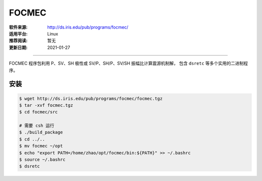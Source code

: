 FOCMEC
============

:软件来源: http://ds.iris.edu/pub/programs/focmec/
:适用平台: Linux
:推荐阅读: 暂无
:更新日期: 2021-01-27

------------------------

FOCMEC 程序包利用 P、SV、SH 极性或 SV/P、SH/P、SV/SH 振幅比计算震源机制解，
包含 ``dsretc`` 等多个实用的二进制程序。

安装
--------

.. code-block:: bash

    $ wget http://ds.iris.edu/pub/programs/focmec/focmec.tgz
    $ tar -xvf focmec.tgz
    $ cd focmec/src

    # 需要 csh 运行
    $ ./build_package
    $ cd ../..
    $ mv focmec ~/opt
    $ echo "export PATH=/home/zhao/opt/focmec/bin:${PATH}" >> ~/.bashrc
    $ source ~/.bashrc
    $ dsretc
